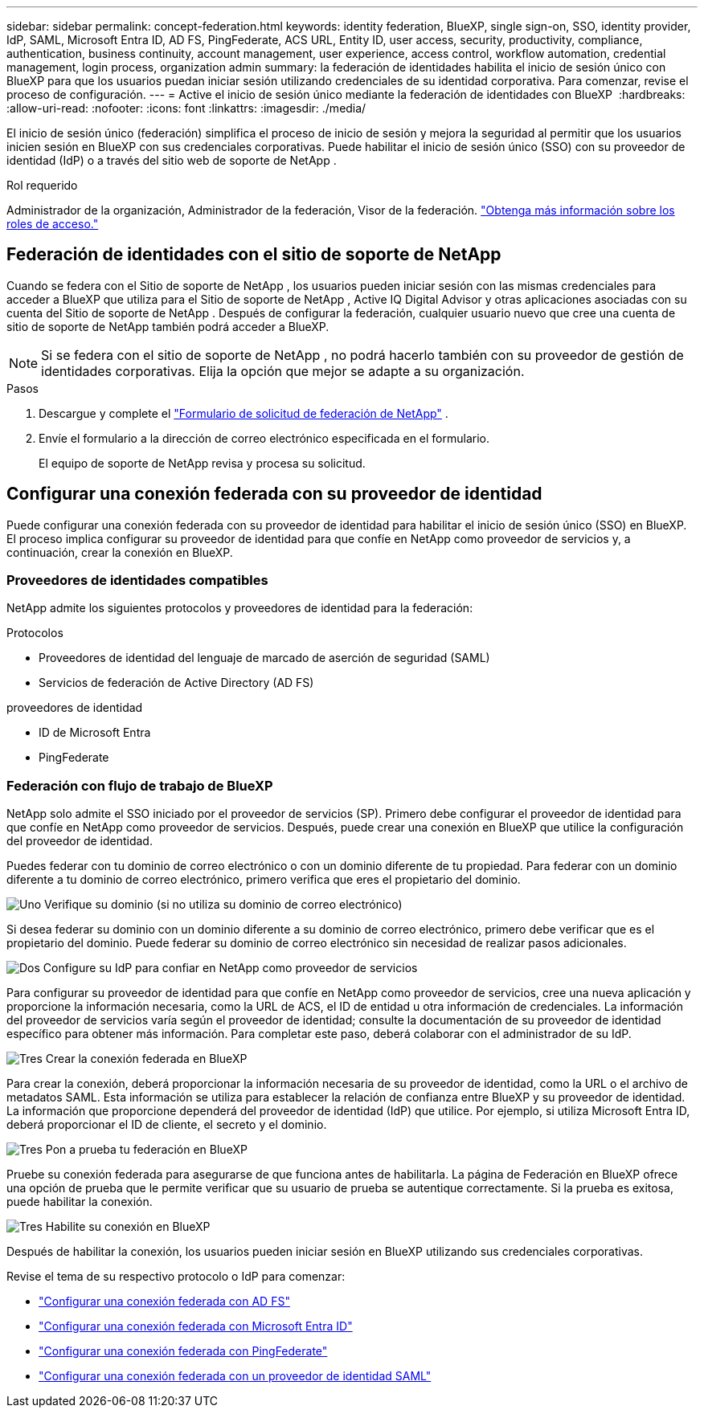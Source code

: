 ---
sidebar: sidebar 
permalink: concept-federation.html 
keywords: identity federation, BlueXP, single sign-on, SSO, identity provider, IdP, SAML, Microsoft Entra ID, AD FS, PingFederate, ACS URL, Entity ID, user access, security, productivity, compliance, authentication, business continuity, account management, user experience, access control, workflow automation, credential management, login process, organization admin 
summary: la federación de identidades habilita el inicio de sesión único con BlueXP para que los usuarios puedan iniciar sesión utilizando credenciales de su identidad corporativa. Para comenzar, revise el proceso de configuración. 
---
= Active el inicio de sesión único mediante la federación de identidades con BlueXP 
:hardbreaks:
:allow-uri-read: 
:nofooter: 
:icons: font
:linkattrs: 
:imagesdir: ./media/


[role="lead"]
El inicio de sesión único (federación) simplifica el proceso de inicio de sesión y mejora la seguridad al permitir que los usuarios inicien sesión en BlueXP con sus credenciales corporativas. Puede habilitar el inicio de sesión único (SSO) con su proveedor de identidad (IdP) o a través del sitio web de soporte de NetApp .

.Rol requerido
Administrador de la organización, Administrador de la federación, Visor de la federación. link:reference-iam-predefined-roles.html["Obtenga más información sobre los roles de acceso."]



== Federación de identidades con el sitio de soporte de NetApp

Cuando se federa con el Sitio de soporte de NetApp , los usuarios pueden iniciar sesión con las mismas credenciales para acceder a BlueXP que utiliza para el Sitio de soporte de NetApp , Active IQ Digital Advisor y otras aplicaciones asociadas con su cuenta del Sitio de soporte de NetApp .  Después de configurar la federación, cualquier usuario nuevo que cree una cuenta de sitio de soporte de NetApp también podrá acceder a BlueXP.


NOTE: Si se federa con el sitio de soporte de NetApp , no podrá hacerlo también con su proveedor de gestión de identidades corporativas. Elija la opción que mejor se adapte a su organización.

.Pasos
. Descargue y complete el  https://kb.netapp.com/@api/deki/files/98382/NetApp-B2C-Federation-Request-Form-April-2022.docx?revision=1["Formulario de solicitud de federación de NetApp"^] .
. Envíe el formulario a la dirección de correo electrónico especificada en el formulario.
+
El equipo de soporte de NetApp revisa y procesa su solicitud.





== Configurar una conexión federada con su proveedor de identidad

Puede configurar una conexión federada con su proveedor de identidad para habilitar el inicio de sesión único (SSO) en BlueXP. El proceso implica configurar su proveedor de identidad para que confíe en NetApp como proveedor de servicios y, a continuación, crear la conexión en BlueXP.



=== Proveedores de identidades compatibles

NetApp admite los siguientes protocolos y proveedores de identidad para la federación:

.Protocolos
* Proveedores de identidad del lenguaje de marcado de aserción de seguridad (SAML)
* Servicios de federación de Active Directory (AD FS)


.proveedores de identidad
* ID de Microsoft Entra
* PingFederate




=== Federación con flujo de trabajo de BlueXP

NetApp solo admite el SSO iniciado por el proveedor de servicios (SP). Primero debe configurar el proveedor de identidad para que confíe en NetApp como proveedor de servicios. Después, puede crear una conexión en BlueXP que utilice la configuración del proveedor de identidad.

Puedes federar con tu dominio de correo electrónico o con un dominio diferente de tu propiedad. Para federar con un dominio diferente a tu dominio de correo electrónico, primero verifica que eres el propietario del dominio.

.image:https://raw.githubusercontent.com/NetAppDocs/common/main/media/number-1.png["Uno"] Verifique su dominio (si no utiliza su dominio de correo electrónico)
[role="quick-margin-para"]
Si desea federar su dominio con un dominio diferente a su dominio de correo electrónico, primero debe verificar que es el propietario del dominio. Puede federar su dominio de correo electrónico sin necesidad de realizar pasos adicionales.

.image:https://raw.githubusercontent.com/NetAppDocs/common/main/media/number-2.png["Dos"] Configure su IdP para confiar en NetApp como proveedor de servicios
[role="quick-margin-para"]
Para configurar su proveedor de identidad para que confíe en NetApp como proveedor de servicios, cree una nueva aplicación y proporcione la información necesaria, como la URL de ACS, el ID de entidad u otra información de credenciales. La información del proveedor de servicios varía según el proveedor de identidad; consulte la documentación de su proveedor de identidad específico para obtener más información. Para completar este paso, deberá colaborar con el administrador de su IdP.

.image:https://raw.githubusercontent.com/NetAppDocs/common/main/media/number-3.png["Tres"] Crear la conexión federada en BlueXP
[role="quick-margin-para"]
Para crear la conexión, deberá proporcionar la información necesaria de su proveedor de identidad, como la URL o el archivo de metadatos SAML. Esta información se utiliza para establecer la relación de confianza entre BlueXP y su proveedor de identidad. La información que proporcione dependerá del proveedor de identidad (IdP) que utilice. Por ejemplo, si utiliza Microsoft Entra ID, deberá proporcionar el ID de cliente, el secreto y el dominio.

.image:https://raw.githubusercontent.com/NetAppDocs/common/main/media/number-4.png["Tres"] Pon a prueba tu federación en BlueXP
[role="quick-margin-para"]
Pruebe su conexión federada para asegurarse de que funciona antes de habilitarla. La página de Federación en BlueXP ofrece una opción de prueba que le permite verificar que su usuario de prueba se autentique correctamente. Si la prueba es exitosa, puede habilitar la conexión.

.image:https://raw.githubusercontent.com/NetAppDocs/common/main/media/number-5.png["Tres"] Habilite su conexión en BlueXP
[role="quick-margin-para"]
Después de habilitar la conexión, los usuarios pueden iniciar sesión en BlueXP utilizando sus credenciales corporativas.

Revise el tema de su respectivo protocolo o IdP para comenzar:

* link:task-federation-adfs.html["Configurar una conexión federada con AD FS"]
* link:task-federation-entra-id.html["Configurar una conexión federada con Microsoft Entra ID"]
* link:task-federation-ping.html["Configurar una conexión federada con PingFederate"]
* link:task-federation-saml.html["Configurar una conexión federada con un proveedor de identidad SAML"]

